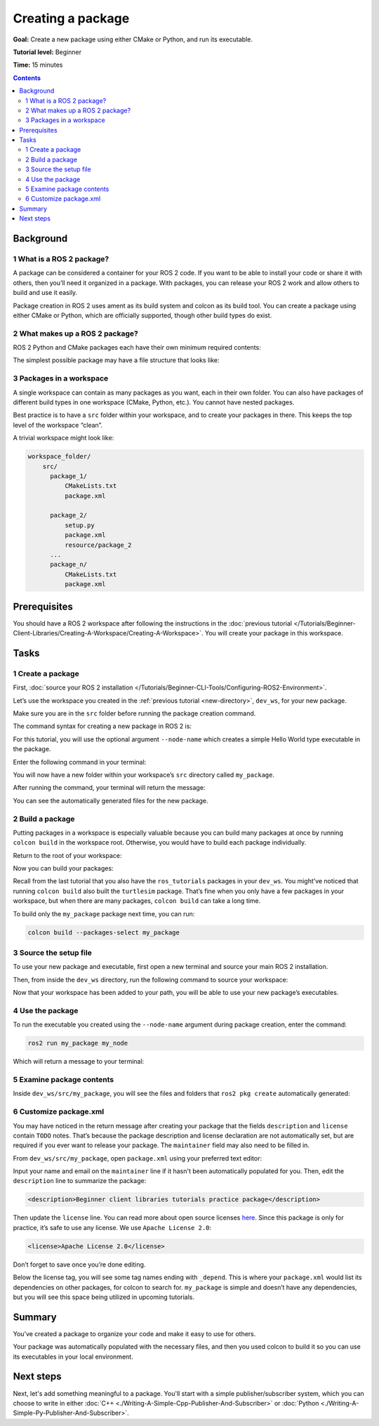 .. _CreatePkg:

Creating a package
==================

**Goal:** Create a new package using either CMake or Python, and run its executable.

**Tutorial level:** Beginner

**Time:** 15 minutes

.. contents:: Contents
   :depth: 2
   :local:

Background
----------

1 What is a ROS 2 package?
^^^^^^^^^^^^^^^^^^^^^^^^^^

A package can be considered a container for your ROS 2 code.
If you want to be able to install your code or share it with others, then you’ll need it organized in a package.
With packages, you can release your ROS 2 work and allow others to build and use it easily.

Package creation in ROS 2 uses ament as its build system and colcon as its build tool.
You can create a package using either CMake or Python, which are officially supported, though other build types do exist.

2 What makes up a ROS 2 package?
^^^^^^^^^^^^^^^^^^^^^^^^^^^^^^^^

ROS 2 Python and CMake packages each have their own minimum required contents:

.. tabs::

   .. group-tab:: CMake

      * ``package.xml`` file containing meta information about the package
      * ``CMakeLists.txt`` file that describes how to build the code within the package

   .. group-tab:: Python

      * ``package.xml`` file containing meta information about the package
      * ``setup.py`` containing instructions for how to install the package
      * ``setup.cfg`` is required when a package has executables, so ``ros2 run`` can find them
      * ``/<package_name>`` - a directory with the same name as your package, used by ROS 2 tools to find your package, contains ``__init__.py``

The simplest possible package may have a file structure that looks like:

.. tabs::

   .. group-tab:: CMake

      .. code-block:: console

        my_package/
             CMakeLists.txt
             package.xml

   .. group-tab:: Python

      .. code-block:: console

        my_package/
              setup.py
              package.xml
              resource/my_package


3 Packages in a workspace
^^^^^^^^^^^^^^^^^^^^^^^^^

A single workspace can contain as many packages as you want, each in their own folder.
You can also have packages of different build types in one workspace (CMake, Python, etc.).
You cannot have nested packages.

Best practice is to have a ``src`` folder within your workspace, and to create your packages in there.
This keeps the top level of the workspace “clean”.

A trivial workspace might look like:

.. code-block:: console

  workspace_folder/
      src/
        package_1/
            CMakeLists.txt
            package.xml

        package_2/
            setup.py
            package.xml
            resource/package_2
        ...
        package_n/
            CMakeLists.txt
            package.xml


Prerequisites
-------------

You should have a ROS 2 workspace after following the instructions in the :doc:`previous tutorial </Tutorials/Beginner-Client-Libraries/Creating-A-Workspace/Creating-A-Workspace>`.
You will create your package in this workspace.


Tasks
-----

1 Create a package
^^^^^^^^^^^^^^^^^^

First, :doc:`source your ROS 2 installation </Tutorials/Beginner-CLI-Tools/Configuring-ROS2-Environment>`.

Let’s use the workspace you created in the :ref:`previous tutorial <new-directory>`, ``dev_ws``, for your new package.

Make sure you are in the ``src`` folder before running the package creation command.

.. tabs::

   .. group-tab:: Linux

      .. code-block:: console

        cd ~/dev_ws/src

   .. group-tab:: macOS

     .. code-block:: console

       cd ~/dev_ws/src

   .. group-tab:: Windows

     .. code-block:: console

       cd \dev_ws\src

The command syntax for creating a new package in ROS 2 is:

.. tabs::

   .. group-tab:: CMake

      .. code-block:: console

        ros2 pkg create --build-type ament_cmake <package_name>

   .. group-tab:: Python

      .. code-block:: console

        ros2 pkg create --build-type ament_python <package_name>

For this tutorial, you will use the optional argument ``--node-name`` which creates a simple Hello World type executable in the package.

Enter the following command in your terminal:

.. tabs::

   .. group-tab:: CMake

      .. code-block:: console

        ros2 pkg create --build-type ament_cmake --node-name my_node my_package

   .. group-tab:: Python

      .. code-block:: console

        ros2 pkg create --build-type ament_python --node-name my_node my_package

You will now have a new folder within your workspace’s ``src`` directory called ``my_package``.

After running the command, your terminal will return the message:

.. tabs::

   .. group-tab:: CMake

      .. code-block:: console

        going to create a new package
        package name: my_package
        destination directory: /home/user/dev_ws/src
        package format: 3
        version: 0.0.0
        description: TODO: Package description
        maintainer: ['<name> <email>']
        licenses: ['TODO: License declaration']
        build type: ament_cmake
        dependencies: []
        node_name: my_node
        creating folder ./my_package
        creating ./my_package/package.xml
        creating source and include folder
        creating folder ./my_package/src
        creating folder ./my_package/include/my_package
        creating ./my_package/CMakeLists.txt
        creating ./my_package/src/my_node.cpp

   .. group-tab:: Python

      .. code-block:: console

        going to create a new package
        package name: my_package
        destination directory: /home/user/dev_ws/src
        package format: 3
        version: 0.0.0
        description: TODO: Package description
        maintainer: ['<name> <email>']
        licenses: ['TODO: License declaration']
        build type: ament_python
        dependencies: []
        node_name: my_node
        creating folder ./my_package
        creating ./my_package/package.xml
        creating source folder
        creating folder ./my_package/my_package
        creating ./my_package/setup.py
        creating ./my_package/setup.cfg
        creating folder ./my_package/resource
        creating ./my_package/resource/my_package
        creating ./my_package/my_package/__init__.py
        creating folder ./my_package/test
        creating ./my_package/test/test_copyright.py
        creating ./my_package/test/test_flake8.py
        creating ./my_package/test/test_pep257.py
        creating ./my_package/my_package/my_node.py

You can see the automatically generated files for the new package.

2 Build a package
^^^^^^^^^^^^^^^^^

Putting packages in a workspace is especially valuable because you can build many packages at once by running ``colcon build`` in the workspace root.
Otherwise, you would have to build each package individually.

Return to the root of your workspace:

.. tabs::

   .. group-tab:: Linux

      .. code-block:: console

        cd ~/dev_ws

   .. group-tab:: macOS

      .. code-block:: console

        cd ~/dev_ws

   .. group-tab:: Windows

     .. code-block:: console

       cd \dev_ws

Now you can build your packages:

.. tabs::

  .. group-tab:: Linux

    .. code-block:: console

      colcon build

  .. group-tab:: macOS

    .. code-block:: console

      colcon build

  .. group-tab:: Windows

    .. code-block:: console

      colcon build --merge-install

    Windows doesn’t allow long paths, so ``merge-install`` will combine all the paths into the ``install`` directory.

Recall from the last tutorial that you also have the ``ros_tutorials`` packages in your ``dev_ws``.
You might’ve noticed that running ``colcon build`` also built the ``turtlesim`` package.
That’s fine when you only have a few packages in your workspace, but when there are many packages, ``colcon build`` can take a long time.

To build only the ``my_package`` package next time, you can run:

.. code-block:: console

    colcon build --packages-select my_package

3 Source the setup file
^^^^^^^^^^^^^^^^^^^^^^^

To use your new package and executable, first open a new terminal and source your main ROS 2 installation.

Then, from inside the ``dev_ws`` directory, run the following command to source your workspace:

.. tabs::

  .. group-tab:: Linux

    .. code-block:: console

      . install/local_setup.bash

  .. group-tab:: macOS

    .. code-block:: console

      . install/local_setup.bash

  .. group-tab:: Windows

    .. code-block:: console

      call install/local_setup.bat

Now that your workspace has been added to your path, you will be able to use your new package’s executables.

4 Use the package
^^^^^^^^^^^^^^^^^

To run the executable you created using the ``--node-name`` argument during package creation, enter the command:

.. code-block:: console

  ros2 run my_package my_node

Which will return a message to your terminal:

.. tabs::

   .. group-tab:: CMake

      .. code-block:: console

        hello world my_package package

   .. group-tab:: Python

      .. code-block:: console

        Hi from my_package.

5 Examine package contents
^^^^^^^^^^^^^^^^^^^^^^^^^^

Inside ``dev_ws/src/my_package``, you will see the files and folders that ``ros2 pkg create`` automatically generated:

.. tabs::

   .. group-tab:: CMake

      .. code-block:: console

        CMakeLists.txt  include  package.xml  src

      ``my_node.cpp`` is inside the ``src`` directory.
      This is where all your custom C++ nodes will go in the future.

   .. group-tab:: Python

      .. code-block:: console

        my_package  package.xml  resource  setup.cfg  setup.py  test

      ``my_node.py`` is inside the ``my_package`` directory.
      This is where all your custom Python nodes will go in the future.

6 Customize package.xml
^^^^^^^^^^^^^^^^^^^^^^^

You may have noticed in the return message after creating your package that the fields ``description`` and ``license`` contain ``TODO`` notes.
That’s because the package description and license declaration are not automatically set, but are required if you ever want to release your package.
The ``maintainer`` field may also need to be filled in.

From ``dev_ws/src/my_package``, open ``package.xml`` using your preferred text editor:

.. tabs::

   .. group-tab:: CMake

    .. code-block:: xml

     <?xml version="1.0"?>
     <?xml-model
        href="http://download.ros.org/schema/package_format3.xsd"
        schematypens="http://www.w3.org/2001/XMLSchema"?>
     <package format="3">
      <name>my_package</name>
      <version>0.0.0</version>
      <description>TODO: Package description</description>
      <maintainer email="user@todo.todo">user</maintainer>
      <license>TODO: License declaration</license>

      <buildtool_depend>ament_cmake</buildtool_depend>

      <test_depend>ament_lint_auto</test_depend>
      <test_depend>ament_lint_common</test_depend>

      <export>
        <build_type>ament_cmake</build_type>
      </export>
     </package>

   .. group-tab:: Python

    .. code-block:: xml

     <?xml version="1.0"?>
     <?xml-model
        href="http://download.ros.org/schema/package_format3.xsd"
        schematypens="http://www.w3.org/2001/XMLSchema"?>
     <package format="3">
      <name>my_package</name>
      <version>0.0.0</version>
      <description>TODO: Package description</description>
      <maintainer email="user@todo.todo">user</maintainer>
      <license>TODO: License declaration</license>

      <test_depend>ament_copyright</test_depend>
      <test_depend>ament_flake8</test_depend>
      <test_depend>ament_pep257</test_depend>
      <test_depend>python3-pytest</test_depend>

      <export>
        <build_type>ament_python</build_type>
      </export>
     </package>

Input your name and email on the ``maintainer`` line if it hasn't been automatically populated for you.
Then, edit the ``description`` line to summarize the package:

.. code-block:: xml

  <description>Beginner client libraries tutorials practice package</description>

Then update the ``license`` line.
You can read more about open source licenses `here <https://opensource.org/licenses/alphabetical>`__.
Since this package is only for practice, it’s safe to use any license. We use ``Apache License 2.0``:

.. code-block:: xml

  <license>Apache License 2.0</license>

Don’t forget to save once you’re done editing.

Below the license tag, you will see some tag names ending with ``_depend``.
This is where your ``package.xml`` would list its dependencies on other packages, for colcon to search for.
``my_package`` is simple and doesn’t have any dependencies, but you will see this space being utilized in upcoming tutorials.

.. tabs::

   .. group-tab:: CMake

      You’re all done for now!

   .. group-tab:: Python

      The ``setup.py`` file contains the same description, maintainer and license fields as ``package.xml``, so you need to set those as well.
      They need to match exactly in both files.
      The version and name (``package_name``) also need to match exactly, and should be automatically populated in both files.

      Open ``setup.py`` with your preferred text editor.

      .. code-block:: python

       from setuptools import setup

       package_name = 'my_py_pkg'

       setup(
        name=package_name,
        version='0.0.0',
        packages=[package_name],
        data_files=[
            ('share/ament_index/resource_index/packages',
                    ['resource/' + package_name]),
            ('share/' + package_name, ['package.xml']),
          ],
        install_requires=['setuptools'],
        zip_safe=True,
        maintainer='TODO',
        maintainer_email='TODO',
        description='TODO: Package description',
        license='TODO: License declaration',
        tests_require=['pytest'],
        entry_points={
            'console_scripts': [
                    'my_node = my_py_pkg.my_node:main'
            ],
          },
       )

      Edit the ``maintainer``, ``maintainer_email``, and ``description`` lines to match ``package.xml``.

      Don’t forget to save the file.


Summary
-------

You’ve created a package to organize your code and make it easy to use for others.

Your package was automatically populated with the necessary files, and then you used colcon to build it so you can use its executables in your local environment.

Next steps
----------

Next, let's add something meaningful to a package.
You'll start with a simple publisher/subscriber system, which you can choose to write in either :doc:`C++ <./Writing-A-Simple-Cpp-Publisher-And-Subscriber>` or :doc:`Python <./Writing-A-Simple-Py-Publisher-And-Subscriber>`.

